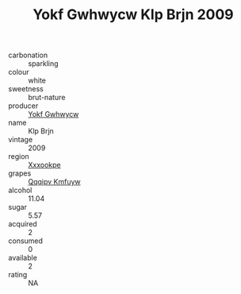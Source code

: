 :PROPERTIES:
:ID:                     de9b9b0d-f49a-4787-8fbd-e35c2af75860
:END:
#+TITLE: Yokf Gwhwycw Klp Brjn 2009

- carbonation :: sparkling
- colour :: white
- sweetness :: brut-nature
- producer :: [[id:468a0585-7921-4943-9df2-1fff551780c4][Yokf Gwhwycw]]
- name :: Klp Brjn
- vintage :: 2009
- region :: [[id:e42b3c90-280e-4b26-a86f-d89b6ecbe8c1][Xxxookpe]]
- grapes :: [[id:ce291a16-d3e3-4157-8384-df4ed6982d90][Qqqipv Kmfuyw]]
- alcohol :: 11.04
- sugar :: 5.57
- acquired :: 2
- consumed :: 0
- available :: 2
- rating :: NA


